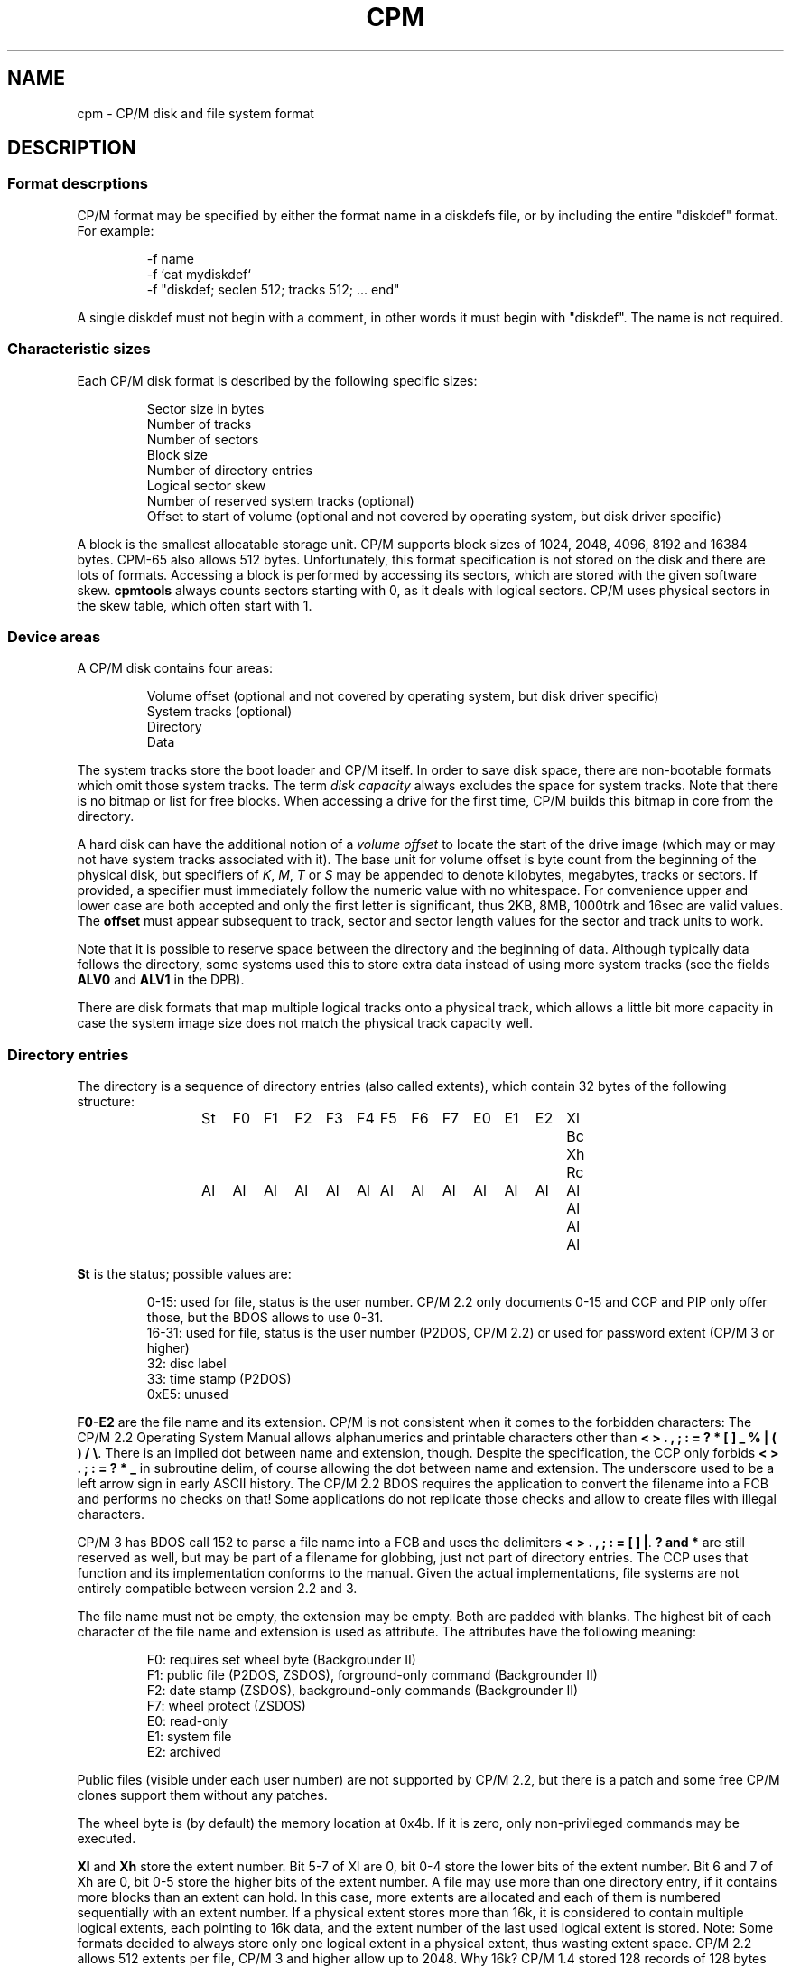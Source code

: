 .\" Believe it or not, reportedly there are nroffs which do not know \(en
.if n .ds en -
.if t .ds en \(en
.TH CPM 5 "January 15, 2023" "CP/M tools" "File formats"
.SH NAME \"{{{roff}}}\"{{{
cpm \- CP/M disk and file system format
.\"}}}
.SH DESCRIPTION \"{{{
.SS "Format descrptions" \"{{{
CP/M format may be specified by either the format name in a
diskdefs file, or by including the entire "diskdef" format.
For example:
.RS
.sp
-f name
.br
-f `cat mydiskdef`
.br
-f "diskdef; seclen 512; tracks 512; ... end"
.sp
.RE
A single diskdef must not begin with a comment, in other words it must
begin with "diskdef". The name is not required.
.\"}}}
.SS "Characteristic sizes" \"{{{
Each CP/M disk format is described by the following specific sizes:
.RS
.sp
Sector size in bytes
.br
Number of tracks
.br
Number of sectors
.br
Block size
.br
Number of directory entries
.br
Logical sector skew
.br
Number of reserved system tracks (optional)
.br
Offset to start of volume (optional and not covered by operating system,
but disk driver specific)
.sp
.RE
A block is the smallest allocatable storage unit.  CP/M supports block
sizes of 1024, 2048, 4096, 8192 and 16384 bytes.  CPM-65 also allows
512 bytes.
Unfortunately, this
format specification is not stored on the disk and there are lots of
formats.  Accessing a block is performed by accessing its sectors, which
are stored with the given software skew.  \fBcpmtools\fP always counts
sectors starting with 0, as it deals with logical sectors.  CP/M uses physical
sectors in the skew table, which often start with 1.
.\"}}}
.SS "Device areas" \"{{{
A CP/M disk contains four areas:
.RS
.sp
Volume offset (optional and not covered by operating system, but disk driver specific)
.br
System tracks (optional)
.br
Directory
.br
Data
.sp
.RE
The system tracks store the boot loader and CP/M itself.  In order to save
disk space, there are non-bootable formats which omit those system tracks.
The term \fIdisk capacity\fP always excludes the space for system tracks.
Note that there is no bitmap or list for free blocks.  When accessing a
drive for the first time, CP/M builds this bitmap in core from the directory.
.LP
A hard disk can have the additional notion of a \fIvolume offset\fP to
locate the start of the drive image (which may or may not have system
tracks associated with it).  The base unit for volume offset is byte
count from the beginning of the physical disk, but specifiers of
\fIK\fP, \fIM\fP, \fIT\fP or \fIS\fP may be appended to denote
kilobytes, megabytes, tracks or sectors.  If provided, a specifier
must immediately follow the numeric value with no whitespace.  For
convenience upper and lower case are both accepted and only the first
letter is significant, thus 2KB, 8MB, 1000trk and 16sec are valid
values.  The \fBoffset\fP must appear subsequent to track, sector and sector
length values for the sector and track units to work.
.LP
Note that it is possible to reserve space between the directory and
the beginning of data.  Although typically data follows the directory,
some systems used this to store extra data instead of using more
system tracks (see the fields \fBALV0\fP and \fBALV1\fP in the
DPB).
.LP
There are disk formats that map multiple logical tracks onto a physical
track, which allows a little bit more capacity in case the system image
size does not match the physical track capacity well.
.\"}}}
.SS "Directory entries" \"{{{
The directory is a sequence of directory entries (also called extents),
which contain 32 bytes of the following structure:
.RS
.sp
.ta 3n 6n 9n 12n 15n 18n 21n 24n 27n 30n 33n 36n 39n 42n 45n
St	F0	F1	F2	F3	F4	F5	F6	F7	E0	E1	E2	Xl	Bc	Xh	Rc
.br
Al	Al	Al	Al	Al	Al	Al	Al	Al	Al	Al	Al	Al	Al	Al	Al
.sp
.RE
.\"{{{ St     = status
\fBSt\fP is the status; possible values are:
.RS
.sp
0\*(en15: used for file, status is the user number.  CP/M 2.2 only documents
0\*(en15 and CCP and PIP only offer those, but the BDOS allows to use 0\*(en31.
.br
16\*(en31: used for file, status is the user number (P2DOS, CP/M 2.2)
or used for password extent (CP/M 3 or higher)
.br
32: disc label
.br
33: time stamp (P2DOS)
.br
0xE5: unused
.sp
.RE
.\"}}}
.LP
.\"{{{ F0-E2  = file name and extension
\fBF0\*(enE2\fP are the file name and its extension.
CP/M is not consistent when it comes to the forbidden characters: The
CP/M 2.2 Operating System Manual allows alphanumerics and printable characters
other than \fB< > . , ; : = ? * [ ] _ % | ( ) / \e\fP. There is an implied
dot between name and extension, though. Despite the specification, the CCP only forbids
\fB< > . ; : = ? * _\fP in subroutine delim, of course allowing the dot between name and extension.
The underscore used to be a left arrow sign in early ASCII history.
The CP/M 2.2 BDOS requires the application to convert the filename into
a FCB and performs no checks on that! Some applications do not replicate
those checks and allow to create files with illegal characters.
.LP
CP/M 3 has BDOS call 152 to parse a file name into a FCB and uses the
delimiters \fB< > . , ; : = [ ] |\fP. \fB? and *\fP
are still reserved as well, but may be part of a filename for
globbing, just not part of directory entries. The CCP uses that function
and its implementation conforms to the manual. Given the actual
implementations, file systems are not entirely compatible between
version 2.2 and 3.
.LP
The file name must not be empty, the extension may be empty.  Both are
padded with blanks.  The highest bit of each character of the file name
and extension is used as attribute.  The attributes have the following
meaning:
.RS
.sp
F0: requires set wheel byte (Backgrounder II)
.br
F1: public file (P2DOS, ZSDOS), forground-only command (Backgrounder II)
.br
F2: date stamp (ZSDOS), background-only commands (Backgrounder II)
.br
F7: wheel protect (ZSDOS)
.br
E0: read-only
.br
E1: system file
.br
E2: archived
.sp
.RE
Public files (visible under each user number) are not supported by CP/M
2.2, but there is a patch and some free CP/M clones support them without
any patches.
.LP
The wheel byte is (by default) the memory location at 0x4b.  If it is
zero, only non-privileged commands may be executed.
.\"}}}
.LP
.\"{{{ Xl, Xh = extent number
\fBXl\fP and \fBXh\fP store the extent number.  Bit 5\*(en7 of Xl are 0,
bit 0\*(en4 store the lower bits of the extent number.  Bit 6 and 7 of Xh
are 0, bit 0\*(en5 store the higher bits of the extent number.  A file
may use more than one directory entry, if it contains more blocks than
an extent can hold.  In this case, more extents are allocated and each
of them is numbered sequentially with an extent number.  If a physical
extent stores more than 16k, it is considered to contain multiple logical
extents, each pointing to 16k data, and the extent number of the last
used logical extent is stored.  Note: Some formats decided to always store
only one logical extent in a physical extent, thus wasting extent space.
CP/M 2.2 allows 512 extents per file, CP/M 3 and higher allow up to 2048.
Why 16k?
CP/M 1.4 stored 128 records of 128 bytes per extent, which is 16k.
CP/M measures file sizes in records, not blocks.
CP/M does not allow to use disk formats where an extent would hold less
than 16k, e.g. a disk of 320 blocks with the block size 1024, because then
an extent would only store 64 instead of 128 sectors. Other CP/M compatible
(more or less) systems had other solutions to this problem by e.g. just
using the addressable capacity of one extent as extent size, which is why
cpmtools allows to configure the extent size for such formats.
.\"}}}
.LP
.\"{{{ Rc, Bc = record count, byte count
\fBRc\fP and \fBBc\fP determine the length of the data used by this extent.  The
physical extent is divided into logical extents, each of them being 16k
in size (a physical extent must hold at least one logical extent, e.g. a
blocksize of 1024 byte with two-byte block pointers is not allowed).
Rc stores the number of 128 byte records of the last used logical extent.
Bc stores the number of bytes in the last used record.  The value 0 means
128 for backward compatibility with CP/M 2.2, which did not support Bc.
ISX records the number of unused instead of used bytes in Bc.
This only applies to files with allocated blocks.  For an empty file, no
block is allocated and Bc 0 has no meaning.
.\"}}}
.LP
.\"{{{ Al     = allocated blocks
\fBAl\fP stores block pointers.  If the disk capacity minus boot
tracks but including the directory area is less than or equal to 256 blocks, Al
is interpreted as 16 byte-values, otherwise as 8 double-byte-values.
Since the directory area is not subtracted, the directory area starts
with block 0 and files can never allocate block 0, which is why this
value can be given a new meaning: A block pointer of 0 marks a hole in
the file.  If a hole covers the range of a full extent, the extent will
not be allocated.  In particular, the first extent of a file does not
neccessarily have extent number 0.  A file may not share blocks with other
files, as its blocks would be freed if the other files is erased without
a following disk system reset.  CP/M returns EOF when it reaches a hole,
whereas UNIX returns zero-value bytes, which makes holes invisible.
.\"}}}
.\"}}}
.SS "Native time stamps" \"{{{
P2DOS and CP/M Plus support time stamps, which are stored in each fourth
directory entry.  This entry contains the time stamps for
the extents using the previous three directory entries.  Note that you
really have time stamps for each extent, no matter if it is the first
extent of a file or not.  The structure of time stamp entries is:
.RS
.sp
1 byte status 0x21
.br
8 bytes time stamp for third-last directory entry
.br
2 bytes unused
.br
8 bytes time stamp for second-last directory entry
.br
2 bytes unused
.br
8 bytes time stamp for last directory entry
.sp
.RE
A time stamp consists of two dates: Creation and modification date (the
latter being recorded when the file is closed).  CP/M Plus further
allows optionally to record the access instead of creation date as first
time stamp.
.RS
.sp
2 bytes (little-endian) days starting with 1 at 01-01-1978
.br
1 byte hour in BCD format
.br
1 byte minute in BCD format
.sp
.RE
All time stamps are stored in local time.
.\"}}}
.SS "DateStamper time stamps" \"{{{
The DateStamper software added functions to the BDOS to manage
time stamps by allocating a read only file with the name "!!!TIME&.DAT"
in the very first directory entry, covering the very first data
blocks.  It contains one entry per directory entry with the
following structure of 16 bytes:
.RS
.sp
5 bytes create datefield
.br
5 bytes access datefield
.br
5 bytes modify datefield
.br
1 byte magic number/checksum
.sp
.RE
The magic number is used for the first 7 entries of each 128-byte record
and contains the characters \fB!\fP, \fB!\fP, \fB!\fP, \fBT\fP, \fBI\fP,
\fBM\fP and \fBE\fP.  The checksum is used on every 8th entry (last entry
in 128-byte record) and is the sum of the first 127 bytes of the record.
Each datefield has this structure:
.RS
.sp
1 byte BCD coded year (no century, so it is sane assuming any year < 70
means 21st century)
.br
1 byte BCD coded month
.br
1 byte BCD coded day
.br
1 byte BCD coded hour or, if the high bit is set, the high byte of a
counter for systems without real time clock
.br
1 byte BCD coded minute, or the low byte of the counter
.sp
.DE
.\"}}}
.SS "Disc labels" \"{{{
CP/M Plus support disc labels, which are stored in an arbitrary directory
entry.
The structure of disc labels is:
.RS
.sp
1 byte status 0x20
.br
\fBF0\*(enE2\fP are the disc label
.br
1 byte mode: bit 7 activates password protection, bit 6 causes time stamps on
access, but 5 causes time stamps on modifications, bit 4 causes time stamps on
creation and bit 0 is set when a label exists.  Bit 4 and 6 are exclusively set.
.br
1 byte password decode byte: To decode the password, xor this byte with the password
bytes in reverse order.  To encode a password, add its characters to get the
decode byte.
.br
2 reserved bytes
.br
8 password bytes
.br
4 bytes label creation time stamp
.br
4 bytes label modification time stamp
.sp
.RE
.\"}}}
.SS "Passwords" \"{{{
CP/M Plus supports passwords, which are stored in an arbitrary directory
entry.
The structure of these entries is:
.RS
.sp
1 byte status (user number plus 16)
.br
\fBF0\*(enE2\fP are the file name and its extension.
.br
1 byte password mode: bit 7 means password required for reading, bit 6 for writing
and bit 5 for deleting.
.br
1 byte password decode byte: To decode the password, xor this byte with the password
bytes in reverse order.  To encode a password, add its characters to get the
decode byte.
.br
2 reserved bytes
.br
8 password bytes
.sp
.RE
.\"}}}
.\"}}}
.SH "SEE ALSO" \"{{{
.IR mkfs.cpm (1),
.IR fsck.cpm (1),
.IR fsed.cpm (1),
.IR cpmls (1)
.\"}}}
